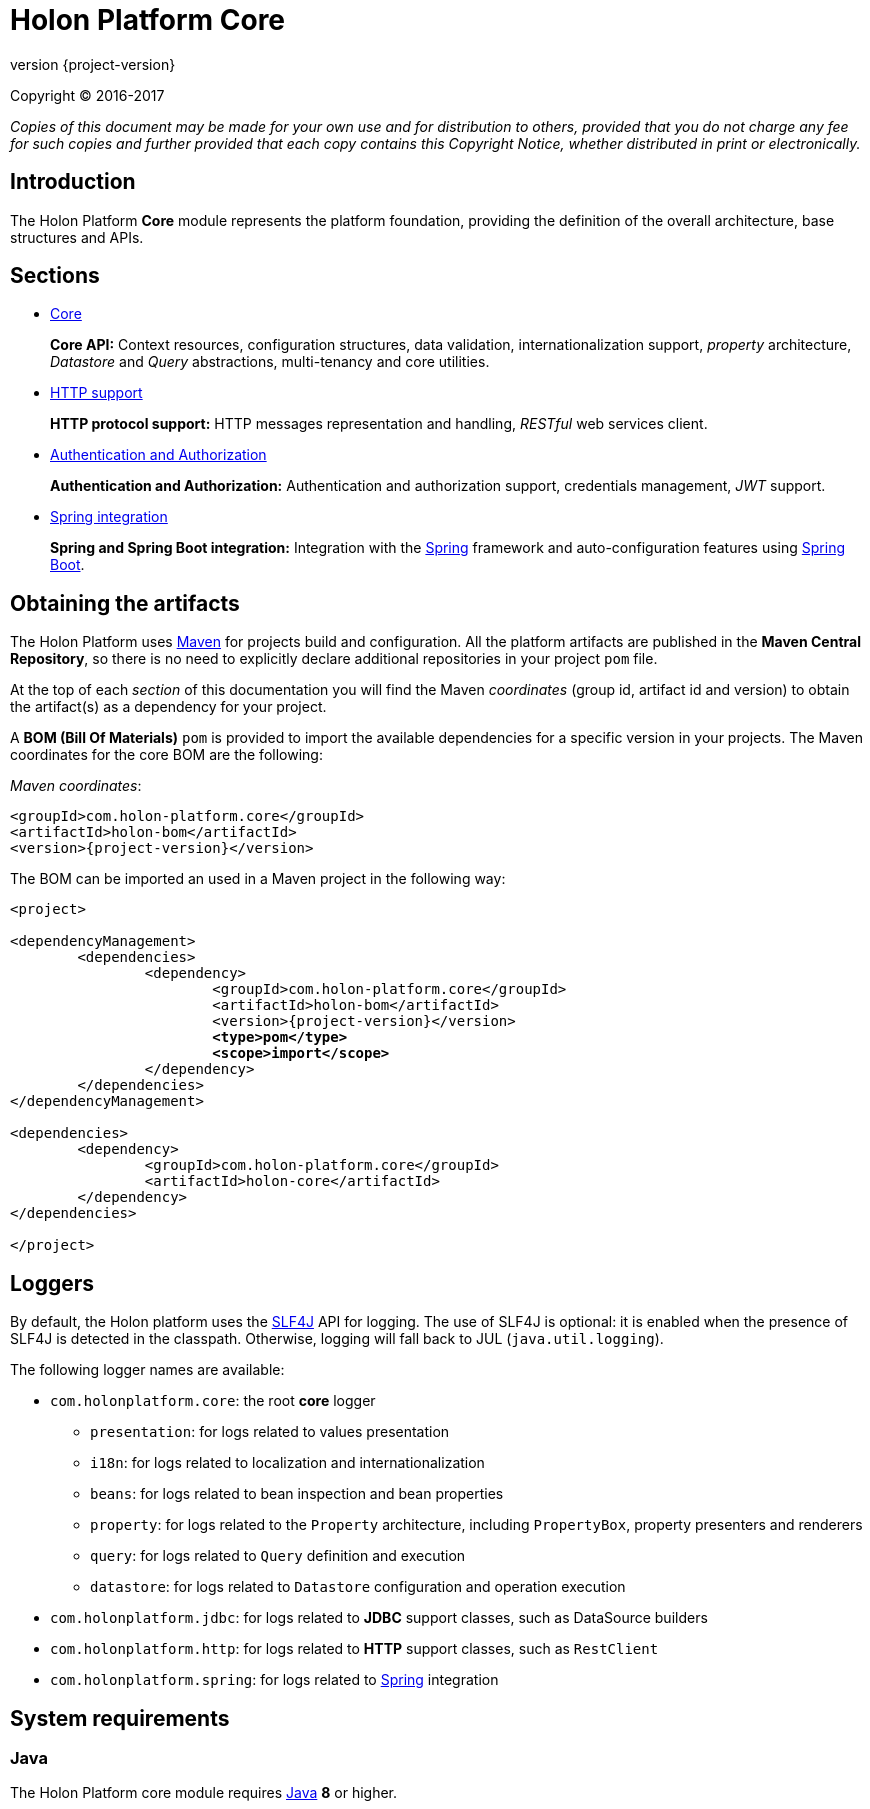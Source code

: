 = Holon Platform Core
:revnumber: {project-version}
:!sectnums:
:nofooter:

Copyright © 2016-2017

_Copies of this document may be made for your own use and for distribution to others, provided that you do not charge any fee for such copies and further provided that each copy contains this Copyright Notice, whether distributed in print or electronically._

== Introduction

The Holon Platform *Core* module represents the platform foundation, providing the definition of the overall architecture, base structures and APIs.

== Sections

* link:core.html[Core]
+
*Core API:* Context resources, configuration structures, data validation, internationalization support, _property_ architecture, _Datastore_ and _Query_ abstractions, multi-tenancy and core utilities.

* link:http.html[HTTP support]
+
*HTTP protocol support:* HTTP messages representation and handling, _RESTful_ web services client.

* link:auth.html[Authentication and Authorization]
+
*Authentication and Authorization:* Authentication and authorization support, credentials management, _JWT_ support.

* link:spring.html[Spring integration]
+
*Spring and Spring Boot integration:* Integration with the https://spring.io[Spring^] framework and auto-configuration features using https://projects.spring.io/spring-boot[Spring Boot^].

== Obtaining the artifacts

The Holon Platform uses https://maven.apache.org[Maven^] for projects build and configuration. All the platform artifacts are published in the *Maven Central Repository*, so there is no need to explicitly declare additional repositories in your project `pom` file.

At the top of each _section_ of this documentation you will find the Maven _coordinates_ (group id, artifact id and version) to obtain the artifact(s) as a dependency for your project.

A *BOM (Bill Of Materials)* `pom` is provided to import the available dependencies for a specific version in your projects. The Maven coordinates for the core BOM are the following:

_Maven coordinates_:
[source, xml, subs="attributes+"]
----
<groupId>com.holon-platform.core</groupId>
<artifactId>holon-bom</artifactId>
<version>{revnumber}</version>
----

The BOM can be imported an used in a Maven project in the following way:

[source, xml, subs="verbatim,quotes,attributes+"]
----
<project>

<dependencyManagement>
	<dependencies>
		<dependency>
			<groupId>com.holon-platform.core</groupId>
			<artifactId>holon-bom</artifactId>
			<version>{revnumber}</version>
			*<type>pom</type>*
			*<scope>import</scope>*
		</dependency>
	</dependencies>
</dependencyManagement>

<dependencies>
	<dependency>
		<groupId>com.holon-platform.core</groupId>
		<artifactId>holon-core</artifactId>
	</dependency>
</dependencies>

</project>
----

== Loggers

By default, the Holon platform uses the https://www.slf4j.org[SLF4J^] API for logging. The use of SLF4J is optional: it is enabled when the presence of SLF4J is detected in the classpath. Otherwise, logging will fall back to JUL (`java.util.logging`).

The following logger names are available:

* `com.holonplatform.core`: the root *core* logger
** `presentation`: for logs related to values presentation
** `i18n`: for logs related to localization and internationalization
** `beans`: for logs related to bean inspection and bean properties
** `property`: for logs related to the `Property` architecture, including `PropertyBox`, property presenters and renderers
** `query`: for logs related to `Query` definition and execution
** `datastore`: for logs related to `Datastore` configuration and operation execution
* `com.holonplatform.jdbc`: for logs related to *JDBC* support classes, such as DataSource builders
* `com.holonplatform.http`: for logs related to *HTTP* support classes, such as `RestClient`
* `com.holonplatform.spring`: for logs related to https://spring.io[Spring^] integration

== System requirements

=== Java

The Holon Platform core module requires https://www.java.com[Java] *8* or higher.
